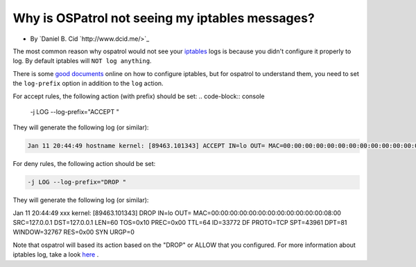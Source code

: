 Why is OSPatrol not seeing my iptables messages?
---------------------------------------------

* By `Daniel B. Cid `http://www.dcid.me/>`_

The most common reason why ospatrol would not see your `iptables <http://www.iptables.org/>`_ logs is
because you didn't configure it properly to log. By default iptables will ``NOT log anything``. 

There is some `good <http://iptables-tutorial.frozentux.net/iptables-tutorial.html>`_ `documents <http://www.iptables.org/documentation/index.html>`_ online on how to configure iptables, but for ospatrol to understand 
them, you need to set the ``log-prefix`` option in addition to the ``log`` action.


For accept rules, the following action (with prefix) should be set:
.. code-block:: console

  -j LOG --log-prefix="ACCEPT "


They will generate the following log (or similar):

.. code-block:: console

  Jan 11 20:44:49 hostname kernel: [89463.101343] ACCEPT IN=lo OUT= MAC=00:00:00:00:00:00:00:00:00:00:00:00:08:00 SRC=127.0.0.1 DST=127.0.0.1 LEN=60 TOS=0x10 PREC=0x00 TTL=64 ID=33772 DF PROTO=TCP SPT=43961 DPT=81 WINDOW=32767 RES=0x00 SYN URGP=0



For deny rules, the following action should be set:

.. code-block:: console

  -j LOG --log-prefix="DROP "


They will generate the following log (or similar):

.. code-block:: console
Jan 11 20:44:49 xxx kernel: [89463.101343] DROP IN=lo OUT= MAC=00:00:00:00:00:00:00:00:00:00:00:00:08:00 SRC=127.0.0.1 DST=127.0.0.1 LEN=60 TOS=0x10 PREC=0x00 TTL=64 ID=33772 DF PROTO=TCP SPT=43961 DPT=81 WINDOW=32767 RES=0x00 SYN URGP=0


Note that ospatrol will based its action based on the "DROP" or ALLOW that you configured.
For more information about iptables log, take a look `here <http://logi.cc/linux/netfilter-log-format.php3>`_ .



